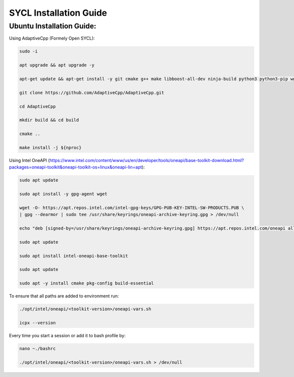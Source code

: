 SYCL Installation Guide
=====

.. _Windows WSL2 Ubuntu / Ubuntu:

Ubuntu Installation Guide:
--------------------------

Using AdaptiveCpp (Formely Open SYCL):

.. code-block:: console

    sudo -i

    apt upgrade && apt upgrade -y

    apt-get update && apt-get install -y git cmake g++ make libboost-all-dev ninja-build python3 python3-pip wget curl lsb-release gnupg software-properties-common llvm clang libclang-dev

    git clone https://github.com/AdaptiveCpp/AdaptiveCpp.git

    cd AdaptiveCpp

    mkdir build && cd build

    cmake ..

    make install -j ${nproc}

Using Intel OneAPI (https://www.intel.com/content/www/us/en/developer/tools/oneapi/base-toolkit-download.html?packages=oneapi-toolkit&oneapi-toolkit-os=linux&oneapi-lin=apt):

.. code-block:: console

    sudo apt update

    sudo apt install -y gpg-agent wget

    wget -O- https://apt.repos.intel.com/intel-gpg-keys/GPG-PUB-KEY-INTEL-SW-PRODUCTS.PUB \
    | gpg --dearmor | sudo tee /usr/share/keyrings/oneapi-archive-keyring.gpg > /dev/null

    echo "deb [signed-by=/usr/share/keyrings/oneapi-archive-keyring.gpg] https://apt.repos.intel.com/oneapi all main" | sudo tee /etc/apt/sources.list.d/oneAPI.list

    sudo apt update

    sudo apt install intel-oneapi-base-toolkit 

    sudo apt update

    sudo apt -y install cmake pkg-config build-essential

To ensure that all paths are added to environment run:

.. code-block:: console

    ./opt/intel/oneapi/<toolkit-version>/oneapi-vars.sh

    icpx --version

Every time you start a session or add it to bash profile by:

.. code-block:: console

    nano ~./bashrc

    ./opt/intel/oneapi/<toolkit-version>/oneapi-vars.sh > /dev/null

